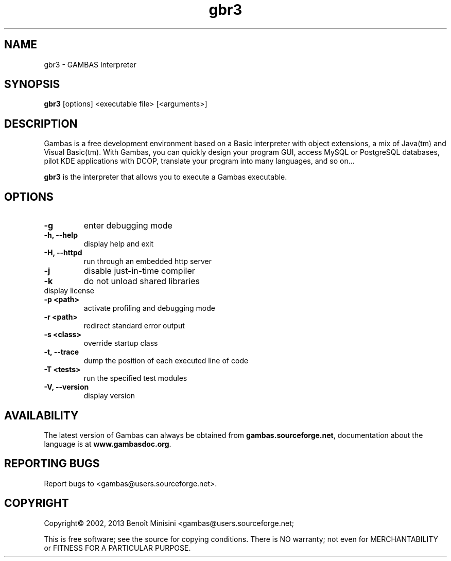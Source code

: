 .TH "gbr3" "1" "October 2013" "Ubuntu" "User Commands"

.SH "NAME"
gbr3 \- GAMBAS Interpreter

.SH "SYNOPSIS"
.B gbr3
[options] <executable file> [<arguments>]

.SH "DESCRIPTION"
Gambas is a free development environment based on a Basic interpreter with object extensions, a mix of Java(tm) and Visual Basic(tm).
With Gambas, you can quickly design your program GUI, access MySQL or PostgreSQL databases, pilot KDE applications with DCOP, translate your program into many languages, and so on...

\fBgbr3\fR is the interpreter that allows you to execute a Gambas executable.

.SH "OPTIONS"
.TP
\fB\-g\fR
enter debugging mode
.TP
\fB\-h, --help\fR
display help and exit
.TP
\fB\-H, --httpd\fR
run through an embedded http server
.TP
\fB\-j\fR
disable just-in-time compiler
.TP
\fB\-k\fR
do not unload shared libraries
.TP
\.fB\-L, --license\fR
display license
.TP
\fB\-p <path>\fR
activate profiling and debugging mode
.TP
\fB\-r <path>\fR
redirect standard error output
.TP
\fB\-s <class>\fR
override startup class
.TP
\fB\-t, --trace\fR
dump the position of each executed line of code
.TP
\fB\-T <tests>\fR
run the specified test modules
.TP
\fB\-V, --version\fR
display version

.SH "AVAILABILITY"
The latest version of Gambas can always be obtained from
\fBgambas.sourceforge.net\fR, documentation about the language is at
\fBwww.gambasdoc.org\fR.

.SH "REPORTING BUGS"
Report bugs to <gambas@users.sourceforge.net>.

.SH "COPYRIGHT"
Copyright\(co 2002, 2013 Benoît Minisini <gambas@users.sourceforge.net;
.PP
This is free software; see the source for copying conditions.  There is NO
warranty; not even for MERCHANTABILITY or FITNESS FOR A PARTICULAR PURPOSE.
